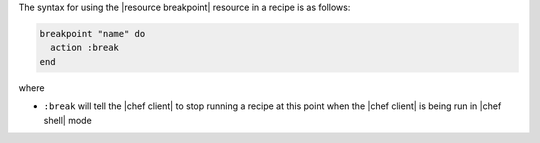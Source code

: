 .. The contents of this file are included in multiple topics.
.. This file should not be changed in a way that hinders its ability to appear in multiple documentation sets.

The syntax for using the |resource breakpoint| resource in a recipe is as follows:

.. code-block:: ruby

   breakpoint "name" do
     action :break
   end

where 

* ``:break`` will tell the |chef client| to stop running a recipe at this point when the |chef client| is being run in |chef shell| mode

